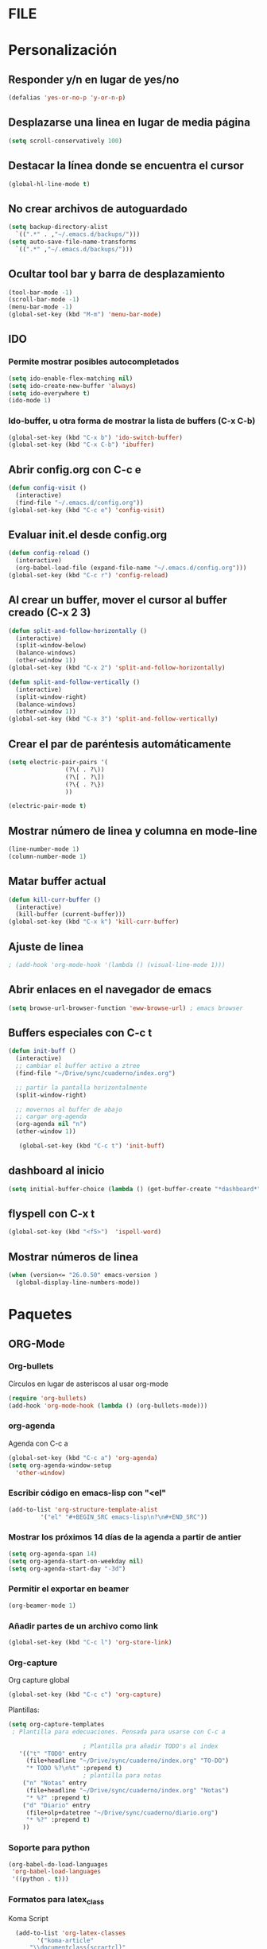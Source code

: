 *  FILE
* Personalización
** Responder y/n en lugar de yes/no
#+BEGIN_SRC emacs-lisp
(defalias 'yes-or-no-p 'y-or-n-p)
#+END_SRC
** Desplazarse una linea en lugar de media página
#+BEGIN_SRC emacs-lisp
(setq scroll-conservatively 100)
#+END_SRC
** Destacar la línea donde se encuentra el cursor
#+BEGIN_SRC emacs-lisp
(global-hl-line-mode t)
#+END_SRC
** No crear archivos de autoguardado
#+BEGIN_SRC emacs-lisp
  (setq backup-directory-alist
	`((".*" . ,"~/.emacs.d/backups/")))
  (setq auto-save-file-name-transforms
	`((".*" ,"~/.emacs.d/backups/")))

#+END_SRC
** Ocultar tool bar y barra de desplazamiento
#+BEGIN_SRC emacs-lisp
(tool-bar-mode -1)
(scroll-bar-mode -1)
(menu-bar-mode -1)
(global-set-key (kbd "M-m") 'menu-bar-mode)
#+END_SRC
** IDO
*** Permite mostrar posibles autocompletados
#+BEGIN_SRC emacs-lisp
 (setq ido-enable-flex-matching nil)
 (setq ido-create-new-buffer 'always)
 (setq ido-everywhere t)
 (ido-mode 1)
#+END_SRC
*** Ido-buffer, u otra forma de mostrar la lista de buffers (C-x C-b)
#+BEGIN_SRC emacs-lisp
(global-set-key (kbd "C-x b") 'ido-switch-buffer)
(global-set-key (kbd "C-x C-b") 'ibuffer)
#+END_SRC
** Abrir config.org con C-c e
#+BEGIN_SRC emacs-lisp
  (defun config-visit ()
    (interactive)
    (find-file "~/.emacs.d/config.org"))
  (global-set-key (kbd "C-c e") 'config-visit)
#+END_SRC
** Evaluar init.el desde config.org
#+BEGIN_SRC emacs-lisp
  (defun config-reload ()
    (interactive)
    (org-babel-load-file (expand-file-name "~/.emacs.d/config.org")))
  (global-set-key (kbd "C-c r") 'config-reload)
#+END_SRC
** Al crear un buffer, mover el cursor al buffer creado (C-x 2 3)
#+BEGIN_SRC emacs-lisp
  (defun split-and-follow-horizontally ()
    (interactive)
    (split-window-below)
    (balance-windows)
    (other-window 1))
  (global-set-key (kbd "C-x 2") 'split-and-follow-horizontally)

  (defun split-and-follow-vertically ()
    (interactive)
    (split-window-right)
    (balance-windows)
    (other-window 1))
  (global-set-key (kbd "C-x 3") 'split-and-follow-vertically)
#+END_SRC
** Crear el par de paréntesis automáticamente
#+BEGIN_SRC emacs-lisp
  (setq electric-pair-pairs '(
			      (?\( . ?\))
			      (?\[ . ?\])
			      (?\{ . ?\})
			      ))

  (electric-pair-mode t)
#+END_SRC
** Mostrar número de linea y columna en mode-line
#+BEGIN_SRC emacs-lisp
  (line-number-mode 1)
  (column-number-mode 1)
#+END_SRC
** Matar buffer actual
#+BEGIN_SRC emacs-lisp
  (defun kill-curr-buffer ()
    (interactive)
    (kill-buffer (current-buffer)))
  (global-set-key (kbd "C-x k") 'kill-curr-buffer)

#+END_SRC
** Ajuste de linea
#+BEGIN_SRC emacs-lisp
 ; (add-hook 'org-mode-hook '(lambda () (visual-line-mode 1)))
#+END_SRC
** Abrir enlaces en el navegador de emacs
#+BEGIN_SRC emacs-lisp
(setq browse-url-browser-function 'eww-browse-url) ; emacs browser
#+END_SRC
** Buffers especiales con C-c t

#+BEGIN_SRC emacs-lisp
  (defun init-buff ()
    (interactive)
    ;; cambiar el buffer activo a ztree
    (find-file "~/Drive/sync/cuaderno/index.org")

    ;; partir la pantalla horizontalmente
    (split-window-right)

    ;; movernos al buffer de abajo
    ;; cargar org-agenda
    (org-agenda nil "n")
    (other-window 1))

     (global-set-key (kbd "C-c t") 'init-buff)
#+END_SRC
** dashboard al inicio
#+BEGIN_SRC emacs-lisp
  (setq initial-buffer-choice (lambda () (get-buffer-create "*dashboard*")))
#+END_SRC
** flyspell con C-x t
#+BEGIN_SRC emacs-lisp
  (global-set-key (kbd "<f5>")  'ispell-word) 
#+END_SRC

** Mostrar números de linea 
#+BEGIN_SRC emacs-lisp
  (when (version<= "26.0.50" emacs-version )
    (global-display-line-numbers-mode))
#+END_SRC
* Paquetes
** ORG-Mode
*** Org-bullets
Círculos en lugar de asteriscos al usar org-mode
#+BEGIN_SRC emacs-lisp
(require 'org-bullets)
(add-hook 'org-mode-hook (lambda () (org-bullets-mode)))
#+END_SRC
*** org-agenda
Agenda con C-c a
#+BEGIN_SRC emacs-lisp
  (global-set-key (kbd "C-c a") 'org-agenda)
  (setq org-agenda-window-setup
	'other-window)

#+END_SRC
*** Escribir código en emacs-lisp con "<el"  
#+BEGIN_SRC emacs-lisp
  (add-to-list 'org-structure-template-alist
	       '("el" "#+BEGIN_SRC emacs-lisp\n?\n#+END_SRC"))
#+END_SRC
*** Mostrar los próximos 14 días de la agenda a partir de antier
#+BEGIN_SRC emacs-lisp
  (setq org-agenda-span 14)
  (setq org-agenda-start-on-weekday nil)
  (setq org-agenda-start-day "-3d")
#+END_SRC
*** Permitir el exportar en beamer
#+BEGIN_SRC emacs-lisp
(org-beamer-mode 1)
#+END_SRC
*** Añadir partes de un archivo como link
#+BEGIN_SRC emacs-lisp
  (global-set-key (kbd "C-c l") 'org-store-link)
#+END_SRC
*** Org-capture
    Org capture global
#+BEGIN_SRC emacs-lisp
  (global-set-key (kbd "C-c c") 'org-capture)
#+END_SRC

Plantillas:
#+BEGIN_SRC emacs-lisp
  (setq org-capture-templates
   ; Plantilla para edecuaciones. Pensada para usarse con C-c a
	 
					   ; Plantilla pra añadir TODO's al index
	 '(("t" "TODO" entry
	   (file+headline "~/Drive/sync/cuaderno/index.org" "TO-DO")
	   "* TODO %?\n%t" :prepend t)
					   ; plantilla para notas
	  ("n" "Notas" entry
	   (file+headline "~/Drive/sync/cuaderno/index.org" "Notas")
	   "* %?" :prepend t)
	  ("d" "Diario" entry
	   (file+olp+datetree "~/Drive/sync/cuaderno/diario.org")
	   "* %?" :prepend t)
	  ))

#+END_SRC
*** Soporte para python
#+BEGIN_SRC emacs-lisp
    (org-babel-do-load-languages
     'org-babel-load-languages
     '((python . t)))
#+END_SRC
*** Formatos para latex_class
Koma Script
#+BEGIN_SRC emacs-lisp
    (add-to-list 'org-latex-classes
	      '("koma-article"
		"\\documentclass{scrartcl}"
		("\\section{%s}" . "\\section*{%s}")
		("\\subsection{%s}" . "\\subsection*{%s}")
		("\\subsubsection{%s}" . "\\subsubsection*{%s}")
		("\\paragraph{%s}" . "\\paragraph*{%s}")
		("\\subparagraph{%s}" . "\\subparagraph*{%s}"))
  )	    
#+END_SRC

#+BEGIN_SRC emacs-lisp
  (add-to-list 'org-latex-classes
	       '("doc-recepcional"
		 "\\documentclass{report}"
		 ("\\chapter{%s}" . "\\chapter*{%s}")
		 ("\\section{%s}" . "\\section*{%s}")
		 ("\\subsection{%s}" . "\\subsection*{%s}")
		 ("\\subsubsection{%s}" . "\\subsubsection*{%s}")
		 ("\\paragraph{%s}" . "\\paragraph*{%s}")
		 ("\\subparagraph{%s}" . "\\subparagraph*{%s}")
		 )
	       )
#+END_SRC
*** Shift support
#+BEGIN_SRC emacs-lisp
  (setq org-support-shift-select t)
#+END_SRC
*** Añadir estampa inactiva
#+BEGIN_SRC emacs-lisp
 ; (eval-after-load "org"
  ;  (define-key org-mode-map (kbd "C-c i") 'org-time-stamp-inactive)
  ;  )
#+END_SRC
*** Ortogafía
#+BEGIN_SRC emacs-lisp
  (add-hook 'org-mode-hook 'turn-on-flyspell)
#+END_SRC
*** Org-ref
#+BEGIN_SRC emacs-lisp
    (use-package org-ref
      :ensure t)
(setq org-latex-pdf-process (list "latexmk -shell-escape -bibtex -f -pdf %f"))

#+END_SRC


*** citeproc-org
#+BEGIN_SRC emacs-lisp
  (add-to-list 'load-path "/home/equipo/.emacs.d/modes/")
  (require 'citeproc-org)
;  (citeproc-org-setup)
  '(citeproc-org-locales-dir "/home/equipo/.emacs.d/csl-locales/")
#+END_SRC

** Telephone-line
Barra bonita de abajo
#+BEGIN_SRC emacs-lisp
  (require 'telephone-line)
  (setq telephone-line-lhs
 '((evil . (telephone-line-evil-tag-segment))
 (accent . (telephone-line-vc-segment
	    telephone-line-erc-modified-channels-segment
	    telephone-line-process-segment))
 (nil . (telephone-line-buffer-segment))))

 (setq telephone-line-subseparator-faces '()) 
 (setq telephone-line-primary-left-separator 'telephone-line-abs-left
 telephone-line-secondary-left-separator 'telephone-line-abs-hollow-left
 telephone-line-primary-right-separator 'telephone-line-abs-right
      telephone-line-secondary-right-separator 'telephone-line-abs-hollow-right)
  (setq telephone-line-height 24)
  (telephone-line-mode 1)

#+END_SRC

** Elfeed
 Lector RSS
#+BEGIN_SRC emacs-lisp
  (use-package elfeed
  :ensure t
  :bind ( :map elfeed-search-mode-map
	       ("q" . bjm/elfeed-save-db-and-bury)
	       ("Q" . bjm/elfeed-save-db-and-bury)
	       ("m" . elfeed-toogle-star)
	       ("M" . elfeed-toogle-star)
	       )
  )
#+END_SRC
** IDO-vertical
El mismo IDO, pero vertical. Se mueve con las flechitas
#+BEGIN_SRC emacs-lisp
  (use-package ido-vertical-mode
    :ensure
    :init
    (ido-vertical-mode 1))
#+END_SRC
** Smex
Similar a which-key, pero con M-x
#+BEGIN_SRC emacs-lisp
  (use-package smex
    :ensure t
    :init (smex-initialize)
    :bind
    ("M-x" . smex))
#+END_SRC
** Avy
Busca cadenas y salta entre ellas
#+BEGIN_SRC emacs-lisp
  (use-package avy
    :ensure t
    :bind
    ("M-s" . avy-goto-char))

#+END_SRC
** rainbow
Resalta el código de un color con su color
#+BEGIN_SRC emacs-lisp
  (use-package rainbow-mode
    :ensure t
    :config (rainbow-mode))
#+END_SRC
** ace window
alternativa a switch-window
#+BEGIN_SRC emacs-lisp
  (use-package ace-window
    :ensure t
    :init (ace-window 1))
  (global-set-key (kbd "C-x o") 'ace-window)

#+END_SRC
** Dashboard
#+BEGIN_SRC emacs-lisp

    (use-package dashboard
      :ensure t
     :config
      (dashboard-setup-startup-hook)
      (setq dashboard-items '((recents . 5)
			      (bookmarks . 5)
			      (projects . 5))))
      (setq dashboard-startup-banner 'logo)
      (setq dashboard-banner-logo-title "Inserte frase edgy aquí")      (add-to-list 'dashboard-items '(agenda) t)
      (setq show-week-agenda-p t)


#+END_SRC
** Company
Autocompletado
#+BEGIN_SRC emacs-lisp
 ; (use-package company
  ;  :ensure t
  ; :init
  ;  (add-hook 'after-init-hook 'global-company-mode))
#+END_SRC

** Ox-reveal
Para hacer presentaciones bien guapas con reveal.js. Ox-reveal está en físico en la carpeta, no usa MELPA
#+BEGIN_SRC emacs-lisp
 (require 'ox-reveal)
#+END_SRC
*** La localización de reveal.js en equipo-pc
#+BEGIN_SRC emacs-lisp
(setq org-reveal-root "file:///home/equipo/reveal.js")
(setq org-reveal-title-slide nil)
#+END_SRC

** Yasnippet
Para hacer snippets (plantillas)
#+BEGIN_SRC emacs-lisp
  (use-package yasnippet
    :ensure t
    :config
    (yas-global-mode)
    (use-package yasnippet-snippets
      :ensure t)
    (yas-reload-all))
#+END_SRC
** Projectile
Para hacer "proyectos". Debería integrarse con dashboard
*** Projectile
#+BEGIN_SRC emacs-lisp
; (use-package projectile
;   :ensure t
;   :config
;   (projectile-global-mode)
;   (setq projectile-completion-system 'ivy))
; (global-set-key (kbd "C-c p") 'projectile-switch-project)
; (global-set-key (kbd "C-c f") 'projectile-find-file)

#+END_SRC
*** Projectile helm
#+BEGIN_SRC emacs-lisp
  (use-package helm-projectile
    :ensure t
    :bind (
	   ("C-c p" . helm-projectile))
    )
#+END_SRC
** Ztree
Muestra directorios como un arbol UwU
#+BEGIN_SRC emacs-lisp
  (use-package ztree
    :ensure t
    :config
    (setq ztree-dir-move-focus t)
    :bind
    ("C-d" . ztree-dir))
#+END_SRC
** Swiper
PAra busbcar con C-s con un mini bufer bonito UwU
#+BEGIN_SRC emacs-lisp
 (use-package swiper
   :ensure t
   :bind (("C-s" . swiper))
   )
#+END_SRC

swiper helm: versión mejorada de swiper con helm
#+BEGIN_SRC emacs-lisp
;(use-package swiper-helm
;  :ensure t
;  :bind (("C-s" . swiper-helm))
;  )
#+END_SRC
** Auto-complete
Autocompletado, competencia de company
#+BEGIN_SRC emacs-lisp
  (use-package auto-complete
    :ensure t
    :init
    (progn
      (ac-config-default)
      (global-auto-complete-mode t)
      ))
#+END_SRC
** Expand region
   Seleccionar texto con el teclado
#+BEGIN_SRC emacs-lisp
  (use-package expand-region
    :ensure t
    :config
    (global-set-key (kbd "C-=") 'er/expand-region))
#+END_SRC
** evil-mode
#+BEGIN_SRC emacs-lisp
  (use-package evil
    :ensure t
    :config
    (evil-mode 1)
  ;; Make movement keys work respect visual lines
  (define-key evil-normal-state-map (kbd "<remap> <evil-next-line>") 'evil-next-visual-line)
  (define-key evil-normal-state-map (kbd "<remap> <evil-previous-line>") 'evil-previous-visual-line)
  (define-key evil-motion-state-map (kbd "<remap> <evil-next-line>") 'evil-next-visual-line)
  (define-key evil-motion-state-map (kbd "<remap> <evil-previous-line>") 'evil-previous-visual-line)
  ;; Make horizontal movement cross lines
  (setq-default evil-cross-lines t))
#+END_SRC
** nov.el
#+BEGIN_SRC emacs-lisp
  (use-package nov
    :ensure t)
  (add-to-list 'auto-mode-alist '("\\.epub\\'" . nov-mode))

#+END_SRC
** neotree
Arbol guapo
#+BEGIN_SRC emacs-lisp
    (use-package neotree
      :ensure t
      :config
      (global-set-key [f8] 'neotree-toggle)
      )
#+END_SRC
** ox-pandoc
#+BEGIN_SRC emacs-lisp
  (use-package ox-pandoc
    :ensure t)
(setq helm-bibtex-format-citation-functions
      '((org-mode . (lambda (x) (insert (concat
                                         "\\cite{"
                                         (mapconcat 'identity x ",")
                                         "}")) ""))))
#+END_SRC

** helm
auto-completados y algo así
#+BEGIN_SRC emacs-lisp
; (use-package helm
;   :ensure t
;   :config
;   (helm-mode 1)
;   :bind (
;   ("M-x" . helm-M-x)
;   ("C-x C-f" . helm-find-files))
; )
#+END_SRC
** Magit
#+BEGIN_SRC emacs-lisp
  (use-package magit
    :ensure t
    )

  (global-set-key (kbd "C-x g") 'magit)
#+END_SRC
** Nord theme
Tema azulado guapo
#+BEGIN_SRC emacs-lisp
  (use-package nord-theme
    :ensure t
    :config
    (setq nord-region-highlight "frost")
    (setq nord-comment-brightness 15)
    :init
    (load-theme 'nord t)
  )
#+END_SRC
